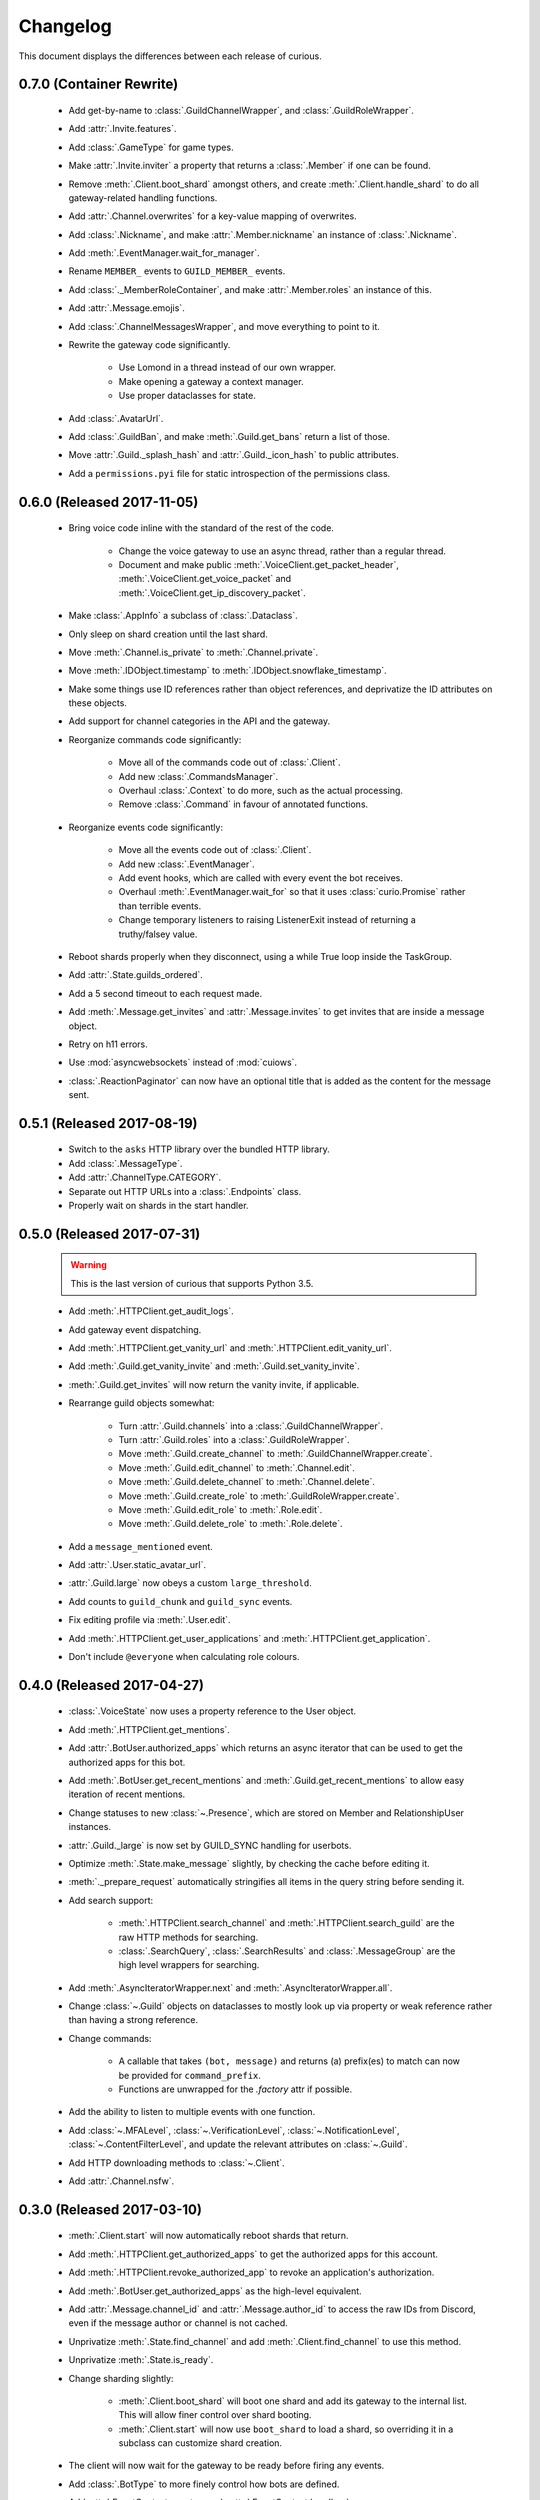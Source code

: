 Changelog
=========

This document displays the differences between each release of curious.

0.7.0 (Container Rewrite)
-------------------------

 - Add get-by-name to :class:`.GuildChannelWrapper`, and :class:`.GuildRoleWrapper`.

 - Add :attr:`.Invite.features`.

 - Add :class:`.GameType` for game types.

 - Make :attr:`.Invite.inviter` a property that returns a :class:`.Member` if one can be found.

 - Remove :meth:`.Client.boot_shard` amongst others, and create :meth:`.Client.handle_shard` to
   do all gateway-related handling functions.

 - Add :attr:`.Channel.overwrites` for a key-value mapping of overwrites.

 - Add :class:`.Nickname`, and make :attr:`.Member.nickname` an instance of :class:`.Nickname`.

 - Add :meth:`.EventManager.wait_for_manager`.

 - Rename ``MEMBER_`` events to ``GUILD_MEMBER_`` events.

 - Add :class:`._MemberRoleContainer`, and make :attr:`.Member.roles` an instance of this.

 - Add :attr:`.Message.emojis`.

 - Add :class:`.ChannelMessagesWrapper`, and move everything to point to it.

 - Rewrite the gateway code significantly.

    - Use Lomond in a thread instead of our own wrapper.

    - Make opening a gateway a context manager.

    - Use proper dataclasses for state.

 - Add :class:`.AvatarUrl`.

 - Add :class:`.GuildBan`, and make :meth:`.Guild.get_bans` return a list of those.

 - Move :attr:`.Guild._splash_hash` and :attr:`.Guild._icon_hash` to public attributes.

 - Add a ``permissions.pyi`` file for static introspection of the permissions class.


0.6.0 (Released 2017-11-05)
---------------------------

 - Bring voice code inline with the standard of the rest of the code.

    - Change the voice gateway to use an async thread, rather than a regular thread.

    - Document and make public :meth:`.VoiceClient.get_packet_header`,
      :meth:`.VoiceClient.get_voice_packet` and :meth:`.VoiceClient.get_ip_discovery_packet`.

 - Make :class:`.AppInfo` a subclass of :class:`.Dataclass`.

 - Only sleep on shard creation until the last shard.

 - Move :meth:`.Channel.is_private` to :meth:`.Channel.private`.

 - Move :meth:`.IDObject.timestamp` to :meth:`.IDObject.snowflake_timestamp`.

 - Make some things use ID references rather than object references, and deprivatize the ID
   attributes on these objects.

 - Add support for channel categories in the API and the gateway.

 - Reorganize commands code significantly:

    - Move all of the commands code out of :class:`.Client`.

    - Add new :class:`.CommandsManager`.

    - Overhaul :class:`.Context` to do more, such as the actual processing.

    - Remove :class:`.Command` in favour of annotated functions.

 - Reorganize events code significantly:

    - Move all the events code out of :class:`.Client`.

    - Add new :class:`.EventManager`.

    - Add event hooks, which are called with every event the bot receives.

    - Overhaul :meth:`.EventManager.wait_for` so that it uses :class:`curio.Promise` rather than
      terrible events.

    - Change temporary listeners to raising ListenerExit instead of returning a truthy/falsey value.

 - Reboot shards properly when they disconnect, using a while True loop inside the TaskGroup.

 - Add :attr:`.State.guilds_ordered`.

 - Add a 5 second timeout to each request made.

 - Add :meth:`.Message.get_invites` and :attr:`.Message.invites` to get invites that are inside a
   message object.

 - Retry on h11 errors.

 - Use :mod:`asyncwebsockets` instead of :mod:`cuiows`.

 - :class:`.ReactionPaginator` can now have an optional title that is added as the content for
   the message sent.

0.5.1 (Released 2017-08-19)
---------------------------

 - Switch to the ``asks`` HTTP library over the bundled HTTP library.

 - Add :class:`.MessageType`.

 - Add :attr:`.ChannelType.CATEGORY`.

 - Separate out HTTP URLs into a :class:`.Endpoints` class.

 - Properly wait on shards in the start handler.

0.5.0 (Released 2017-07-31)
---------------------------

 .. warning::

    This is the last version of curious that supports Python 3.5.

 - Add :meth:`.HTTPClient.get_audit_logs`.

 - Add gateway event dispatching.

 - Add :meth:`.HTTPClient.get_vanity_url` and
   :meth:`.HTTPClient.edit_vanity_url`.

 - Add :meth:`.Guild.get_vanity_invite` and :meth:`.Guild.set_vanity_invite`.

 - :meth:`.Guild.get_invites` will now return the vanity invite, if applicable.

 - Rearrange guild objects somewhat:

    - Turn :attr:`.Guild.channels` into a :class:`.GuildChannelWrapper`.

    - Turn :attr:`.Guild.roles` into a :class:`.GuildRoleWrapper`.

    - Move :meth:`.Guild.create_channel` to :meth:`.GuildChannelWrapper.create`.

    - Move :meth:`.Guild.edit_channel` to :meth:`.Channel.edit`.

    - Move :meth:`.Guild.delete_channel` to :meth:`.Channel.delete`.

    - Move :meth:`.Guild.create_role` to :meth:`.GuildRoleWrapper.create`.

    - Move :meth:`.Guild.edit_role` to :meth:`.Role.edit`.

    - Move :meth:`.Guild.delete_role` to :meth:`.Role.delete`.

 - Add a ``message_mentioned`` event.

 - Add :attr:`.User.static_avatar_url`.

 - :attr:`.Guild.large` now obeys a custom ``large_threshold``.

 - Add counts to ``guild_chunk`` and ``guild_sync`` events.

 - Fix editing profile via :meth:`.User.edit`.

 - Add :meth:`.HTTPClient.get_user_applications` and :meth:`.HTTPClient.get_application`.

 - Don't include ``@everyone`` when calculating role colours.


0.4.0 (Released 2017-04-27)
---------------------------

 - :class:`.VoiceState` now uses a property reference to the User object.

 - Add :meth:`.HTTPClient.get_mentions`.

 - Add :attr:`.BotUser.authorized_apps` which returns an async iterator
   that can be used to get the authorized apps for this bot.

 - Add :meth:`.BotUser.get_recent_mentions` and
   :meth:`.Guild.get_recent_mentions` to allow easy iteration of recent
   mentions.

 - Change statuses to new :class:`~.Presence`, which are stored on Member
   and RelationshipUser instances.

 - :attr:`.Guild._large` is now set by GUILD_SYNC handling for userbots.

 - Optimize :meth:`.State.make_message` slightly, by checking the cache
   before editing it.

 - :meth:`._prepare_request` automatically stringifies all items in the
   query string before sending it.

 - Add search support:

    - :meth:`.HTTPClient.search_channel` and
      :meth:`.HTTPClient.search_guild` are the raw HTTP methods for
      searching.

    - :class:`.SearchQuery`, :class:`.SearchResults` and
      :class:`.MessageGroup` are the high level wrappers for searching.

 - Add :meth:`.AsyncIteratorWrapper.next` and
   :meth:`.AsyncIteratorWrapper.all`.

 - Change :class:`~.Guild` objects on dataclasses to mostly look up via
   property or weak reference rather than having a strong reference.

 - Change commands:

    - A callable that takes ``(bot, message)`` and returns (a) prefix(es)
      to match can now be provided for ``command_prefix``.

    - Functions are unwrapped for the `.factory` attr if possible.

 - Add the ability to listen to multiple events with one function.

 - Add :class:`~.MFALevel`, :class:`~.VerificationLevel`,
   :class:`~.NotificationLevel`, :class:`~.ContentFilterLevel`, and update
   the relevant attributes on :class:`~.Guild`.

 - Add HTTP downloading methods to :class:`~.Client`.

 - Add :attr:`.Channel.nsfw`.

0.3.0 (Released 2017-03-10)
---------------------------

 - :meth:`.Client.start` will now automatically reboot shards that return.

 - Add :meth:`.HTTPClient.get_authorized_apps` to get the authorized apps for
   this account.

 - Add :meth:`.HTTPClient.revoke_authorized_app` to revoke an application's
   authorization.

 - Add :meth:`.BotUser.get_authorized_apps` as the high-level equivalent.

 - Add :attr:`.Message.channel_id` and :attr:`.Message.author_id` to access
   the raw IDs from Discord, even if the message author or channel is not
   cached.

 - Unprivatize :meth:`.State.find_channel` and add
   :meth:`.Client.find_channel` to use this method.

 - Unprivatize :meth:`.State.is_ready`.

 - Change sharding slightly:

    - :meth:`.Client.boot_shard` will boot one shard and add its gateway
      to the internal list.
      This will allow finer control over shard booting.

    - :meth:`.Client.start` will now use ``boot_shard`` to load a shard, so
      overriding it in a subclass can customize shard creation.

 - The client will now wait for the gateway to be ready before firing any
   events.

 - Add :class:`.BotType` to more finely control how bots are defined.

 - Add :attr:`.EventContext.event_name`, :attr:`.EventContext.handlers`.

 - Add :attr:`.Client.events_handled` and :attr:`.Gateway._dispatches_handled`
   to show how many events have been handled during the lifetime of the bot.

 - Add :class:`.GuildStore` which tracks the order of guilds for user bots,
   and can be used to return the guilds in that order.

 - Change :class:`.Channel` for group DMs slightly:

    - New attributes have been added: :attr:`.Channel.owner`,
      :attr:`.Channel.owner_id`, :attr:`.Channel._icon_hash`,
      :attr:`.Channel.icon_url`.

    - :attr:`.Channel._recipients` has been added to replace ``recipients``
      as the backing store, and is now a dict.

    - Correspondingly, :attr:`.Channel.recipients` is a mapping proxy for
      ``Channel._recipients``, and can be used to access the recipients of
      the channel.

 - Add :meth:`.HTTPClient.update_user_settings` to update the settings of a
   user.

 - Add :class:`.UserSettings` to represent the settings of a user.

 - Add event handler for ``USER_SETTINGS_UPDATE``.

0.2.1 (Released 2017-02-23)
---------------------------

 - Sync/chunk guilds when a ``GUILD_CREATE`` is received during the main bot
   lifecycle.

 - Decache users automatically when a ``GUILD_DELETE`` is received.

 - Fix the default role not being accounted for in permissions.

 - Fix ``GUILD_ROLE_DELETE`` handling.

 - Fix async threads hanging the bot on shutdown.

 - Add the ability to set ``afk`` in a presence change, to allow self-bots to
   not eat notifications.

 - Userbots will now ask for member chunks and then sync guilds once all
   chunks are received.

 - Make :attr:`.Guild.large` a property rather than an attribute.
   Discord doesn't always send this properly, so fallback to
   ``member_count >= 250``.

0.2.0 (Released 2017-02-20)
---------------------------

 - Add user account logging in support.

 - Add :attr:`~.State._friends` and :attr:`~.State._blocked` to
   :class:`.State` to represent the friends and blocked users a client has.

 - Add :attr:`~.BotUser.friends` and :attr:`~.BotUser.blocked` properties to
   :class:`.BotUser` which can be used to access the State's attributes.

 - Add a new type called :class:`.RelationshipUser` which represents either a
   friend or a blocked user.

 - Rearrange channel and guild handling in ``READY`` parsing.

 - Fix :attr:`~.Channel.author` inside private DMs being wrong sometimes.

 - Allow group DMs to work properly.

 - User cache has been redesigned:

    - Users are now cached indefinitely in :attr:`~.State._users`.

    - Users are referred to by property on :class:`.Member` rather than by
      storing them.
      This should reduce some memory usage as duplicate members will no longer
      store multiple instances of a user.

    - Users are only decached on a guild member remove.

 - :meth:`.State.make_user` now takes a ``user_klass`` param which allows
   customization of the user class created when caching a user.

 - Users are now updated in ``PRESENCE_UPDATE`` rather than
   ``GUILD_MEMBER_UPDATE``.

 - ``GUILD_SYNC`` is now supported for user bots.

 - Creating :class:`~.HTTPClient` with ``bot=False`` will send a user
   authorization header rather than a bot authorization header.

 - Add :meth:`.HTTPClient.get_user_profile` to get a user's profile.

 - Add :meth:`.HTTPClient.get_app_info` to get the application information
   for a specific app.
   This method will attempt to download the bot information alongside the
   app - failing this, it will only request the basic app info scope.

 - Remove :meth:`.HTTPClient.get_application_info`; call ``get_app_info``
   with ``None`` to get the current app's info.

 - Add :meth:`.HTTPClient.authorize_bot` to authorize a bot into a guild.

 - Move :class:`.AppInfo` into its own module.

 - Make :class:`.AppInfo` more useful than just the current application's
   info.

 - Add :attr:`~.AppInfo.bot` attribute to :class:`~.AppInfo` which returns
   the bot user associated with this app.

 - Add :meth:`.AppInfo.add_to_guild` which authorizes a bot into a guild.
   Only user accounts can call this.

 - Add :meth:`.Client.get_application` to get an :class:`AppInfo` object
   referring to an application.

 - Add :meth:`.HTTPClient.send_friend_request`,
   :meth:`.HTTPClient.remove_relationship`,
   :meth:`.HTTPClient.block_user` for editing relationships with users.

 - Add :meth:`.User.send_friend_request`, :meth:`.User.block`,
   :meth:`.RelationshipUser.remove_friend` and
   :meth:`.RelationshipUser.unblock` to manage relationships between users.

 - :class:`.BotUser` cannot send friend requests to itself or block itself.

 - Add :meth:`.User.get_profile` to get a user's profile.

 - :meth:`.Embed.set_image` now validates that the link is a HTTP[S] link.

0.1.4
-----

 - Add :class:`.Widget` for support of widgets.

 - Add widget support inside the HTTPClient.

 - Fix events inside cogs.

 - Add new error code mapping to :class:`.HTTPException`.
   This provides clearer display as to what went wrong when performing a
   HTTP method.
